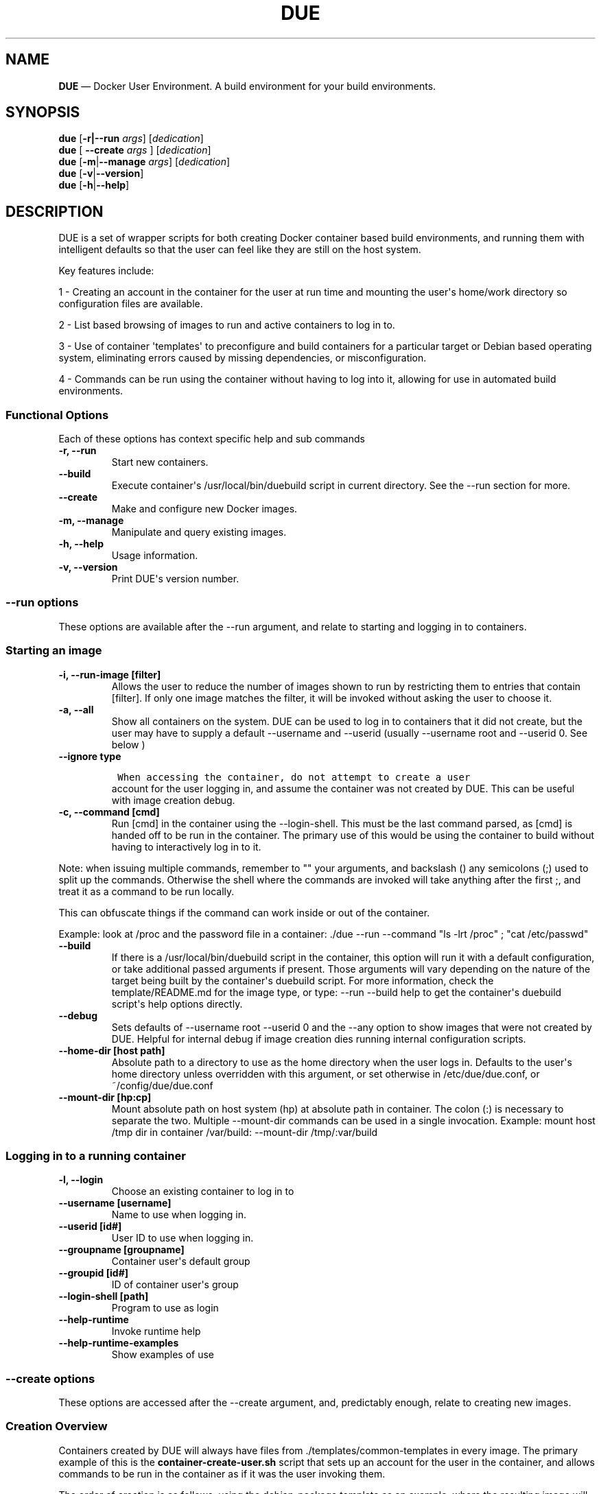 .\" Automatically generated by Pandoc 1.19.2.4
.\"
.TH "DUE" "1" "" "Version 1.0" "Docker User Environment"
.hy
.SH NAME
.PP
\f[B]DUE\f[] \[em] Docker User Environment.
A build environment for your build environments.
.SH SYNOPSIS
.PP
\f[B]due\f[] [\f[B]\-r|\-\-run\f[] \f[I]args\f[]] [\f[I]dedication\f[]]
.PD 0
.P
.PD
\f[B]due\f[] [ \f[B]\-\-create\f[] \f[I]args\f[] ] [\f[I]dedication\f[]]
.PD 0
.P
.PD
\f[B]due\f[] [\f[B]\-m\f[]|\f[B]\-\-manage\f[] \f[I]args\f[]]
[\f[I]dedication\f[]]
.PD 0
.P
.PD
\f[B]due\f[] [\f[B]\-v\f[]|\f[B]\-\-version\f[]]
.PD 0
.P
.PD
\f[B]due\f[] [\f[B]\-h\f[]|\f[B]\-\-help\f[]]
.SH DESCRIPTION
.PP
DUE is a set of wrapper scripts for both creating Docker container based
build environments, and running them with intelligent defaults so that
the user can feel like they are still on the host system.
.PP
Key features include:
.PP
1 \- Creating an account in the container for the user at run time and
mounting the user\[aq]s home/work directory so configuration files are
available.
.PP
2 \- List based browsing of images to run and active containers to log
in to.
.PP
3 \- Use of container \[aq]templates\[aq] to preconfigure and build
containers for a particular target or Debian based operating system,
eliminating errors caused by missing dependencies, or misconfiguration.
.PP
4 \- Commands can be run using the container without having to log into
it, allowing for use in automated build environments.
.SS Functional Options
.PP
Each of these options has context specific help and sub commands
.TP
.B \-r, \-\-run
Start new containers.
.RS
.RE
.TP
.B \-\-build
Execute container\[aq]s /usr/local/bin/duebuild script in current
directory.
See the \-\-run section for more.
.RS
.RE
.TP
.B \-\-create
Make and configure new Docker images.
.RS
.RE
.TP
.B \-m, \-\-manage
Manipulate and query existing images.
.RS
.RE
.TP
.B \-h, \-\-help
Usage information.
.RS
.RE
.TP
.B \-v, \-\-version
Print DUE\[aq]s version number.
.RS
.RE
.SS \-\-run options
.PP
These options are available after the \-\-run argument, and relate to
starting and logging in to containers.
.SS Starting an image
.TP
.B \-i, \-\-run\-image [filter]
Allows the user to reduce the number of images shown to run by
restricting them to entries that contain [filter].
If only one image matches the filter, it will be invoked without asking
the user to choose it.
.RS
.RE
.TP
.B \-a, \-\-all
Show all containers on the system.
DUE can be used to log in to containers that it did not create, but the
user may have to supply a default \-\-username and \-\-userid (usually
\-\-username root and \-\-userid 0.
See below )
.RS
.RE
.TP
.B \-\-ignore type
.IP
.nf
\f[C]
\ When\ accessing\ the\ container,\ do\ not\ attempt\ to\ create\ a\ user
\f[]
.fi
.RS
account for the user logging in, and assume the container was not
created by DUE.
This can be useful with image creation debug.
.RE
.TP
.B \-c, \-\-command [cmd]
Run [cmd] in the container using the \-\-login\-shell.
This must be the last command parsed, as [cmd] is handed off to be run
in the container.
The primary use of this would be using the container to build without
having to interactively log in to it.
.RS
.RE
.PP
Note: when issuing multiple commands, remember to "" your arguments, and
backslash () any semicolons (;) used to split up the commands.
Otherwise the shell where the commands are invoked will take anything
after the first ;, and treat it as a command to be run locally.
.PP
This can obfuscate things if the command can work inside or out of the
container.
.PP
Example: look at /proc and the password file in a container: ./due
\-\-run \-\-command "ls \-lrt /proc" ; "cat /etc/passwd"
.TP
.B \-\-build
If there is a /usr/local/bin/duebuild script in the container, this
option will run it with a default configuration, or take additional
passed arguments if present.
Those arguments will vary depending on the nature of the target being
built by the container\[aq]s duebuild script.
For more information, check the template/README.md for the image type,
or type: \-\-run \-\-build help to get the container\[aq]s duebuild
script\[aq]s help options directly.
.RS
.RE
.TP
.B \-\-debug
Sets defaults of \-\-username root \-\-userid 0 and the \-\-any option
to show images that were not created by DUE.
Helpful for internal debug if image creation dies running internal
configuration scripts.
.RS
.RE
.TP
.B \-\-home\-dir [host path]
Absolute path to a directory to use as the home directory when the user
logs in.
Defaults to the user\[aq]s home directory unless overridden with this
argument, or set otherwise in /etc/due/due.conf, or
~/config/due/due.conf
.RS
.RE
.TP
.B \-\-mount\-dir [hp:cp]
Mount absolute path on host system (hp) at absolute path in container.
The colon (:) is necessary to separate the two.
Multiple \-\-mount\-dir commands can be used in a single invocation.
Example: mount host /tmp dir in container /var/build: \-\-mount\-dir
/tmp/:var/build
.RS
.RE
.SS Logging in to a running container
.TP
.B \-l, \-\-login
Choose an existing container to log in to
.RS
.RE
.TP
.B \-\-username [username]
Name to use when logging in.
.RS
.RE
.TP
.B \-\-userid [id#]
User ID to use when logging in.
.RS
.RE
.TP
.B \-\-groupname [groupname]
Container user\[aq]s default group
.RS
.RE
.TP
.B \-\-groupid [id#]
ID of container user\[aq]s group
.RS
.RE
.TP
.B \-\-login\-shell [path]
Program to use as login
.RS
.RE
.TP
.B \-\-help\-runtime
Invoke runtime help
.RS
.RE
.TP
.B \-\-help\-runtime\-examples
Show examples of use
.RS
.RE
.SS \-\-create options
.PP
These options are accessed after the \-\-create argument, and,
predictably enough, relate to creating new images.
.SS Creation Overview
.PP
Containers created by DUE will always have files from
\&./templates/common\-templates in every image.
The primary example of this is the \f[B]container\-create\-user.sh\f[]
script that sets up an account for the user in the container, and allows
commands to be run in the container as if it was the user invoking them.
.PP
The order of creation is as follows, using the debian\-package template
as an example, where the resulting image will be named
\[aq]debian\-package\-10\[aq]
.PP
1 \- The contents of common\-templates are copied to a
debian\-package\-10\-template\-merge directory under
\&./due\-build\-merge/ 2 \- The contents of the debian\-package template
directory copied in to the debian\-package\-10\-template\-merge
directory and will overwrite any files with identical names.
3 \- Any REPLACE_* fields in the *template files are replaced with
values supplied from the command line (such as the starting container
image) and all files are copied to
\&./due\-build\-merge/debian\-package\-10 4 \- The
\&./due\-build\-merge/debian\-package\-10/Dockerfile.create file is used
to create the image from this build directory.
.SS Creation tips
.PP
Quick image changes can be made by editing the build directory (
\&./due\-build\-merge/debian\-package\-10 ) and re running ./due
\-\-create \-\-build\-dir ./due\-build\-merge/debian\-package\-10
.PP
The final image will hold a /due\-configuration directory, which holds
everything that went into the image.
This is very useful for install script debug inside the container.
.SS Creation example
.PP
1 \- Configure an image build directory under due\-build\-merge named
from \-\-name Mandatory:
.TP
.B \-\-from [name:tag]
Pull name:tag from registry to use as starting point for the image.
.RS
.RE
.TP
.B \-\-use\-template [role]
Use files from templates/[role] to generate the config directory.
.RS
.RE
.TP
.B \-\-description "desc"
Quoted string to describe the container on login.
.RS
.RE
.TP
.B \-\-name name (#name)
Name for resulting image and config directory.
Ex: debian\-stretch\-build, ubuntu\-18.04\-build, etc
.RS
.RE
.PP
Optional:
.TP
.B \-\-prompt [prompt]
Set in container prompt to [prompt] to provide user context
.RS
.RE
.TP
.B \-\-no\-image
With \-\-create, allow directories to be created, but do not try to
build the image.
Effectively stops use of \-\-dir.
Useful for debugging directory configuration issues.
.RS
.RE
.PP
2 \- Build a Docker image from the image build directory.
.TP
.B \-\-dir [dirname]
Build using an existing configuration directory.
.RS
.RE
.SS \-\-mangage options
.PP
These options are accessed after the \-\-manage argument, and can make
working with containers/images easier.
.TP
.B \-l, \-\-list\-images
List images created by DUE.
.RS
.RE
.TP
.B \-\-snapshot name (#name)
Save a running container as a Docker image named name.
.RS
.RE
.TP
.B \-\-copy\-config
Create a personal DUE configuration file in ~/.config/due/due.config
.RS
.RE
.TP
.B \-\-make\-dev\-dir [dir]
Populate a local directory for DUE container development.
.RS
.RE
.TP
.B \-\-list\-templates
List available templates.
.RS
.RE
.TP
.B \-\-delete\-matched [term]
Delete containers that contain this term.
USE WITH CAUTION!
.RS
.RE
.TP
.B \-\-git\-clean
Run \[aq]git \-dfx\[aq] to remove untracked files in local dir.
.RS
.RE
.TP
.B \-\-docker\-clean
Run \[aq]docker system prune ; docker image prune\[aq] to reclaim disk
space.
.RS
.RE
.TP
.B \-\-help\-examples
Examples of using management options.
.RS
.RE
.SH FILES
.TP
.B \f[I]/etc/due/due.conf\f[]
Global configuration file
.RS
.RE
.TP
.B \f[I]~/.conf/due/due.conf\f[]
Per\-user default configuration file.
Overrides the global one.
.RS
.RE
.SH ENVIRONMENT
.SH BUGS
.PP
See GitHub Issues: [https://github.com/[ehdoyle]/[DUE]/issues]
.SH AUTHOR
.PP
Alex Doyle <alexddoyle@gmail.com>
.SH COPYRIGHT
.PP
SPDX\-License\-Identifier: MIT
.PP
Copyright (c) 2019 Cumulus Networks, Inc.
.PP
Permission is hereby granted, free of charge, to any person obtaining a
copy of this software and associated documentation files (the
"Software"), to deal in the Software without restriction, including
without limitation the rights to use, copy, modify, merge, publish,
distribute, sublicense, and/or sell copies of the Software, and to
permit persons to whom the Software is furnished to do so, subject to
the following conditions:
.PP
The above copyright notice and this permission notice shall be included
in all copies or substantial portions of the Software.
.PP
THE SOFTWARE IS PROVIDED "AS IS", WITHOUT WARRANTY OF ANY KIND, EXPRESS
OR IMPLIED, INCLUDING BUT NOT LIMITED TO THE WARRANTIES OF
MERCHANTABILITY, FITNESS FOR A PARTICULAR PURPOSE AND NONINFRINGEMENT.
IN NO EVENT SHALL THE AUTHORS OR COPYRIGHT HOLDERS BE LIABLE FOR ANY
CLAIM, DAMAGES OR OTHER LIABILITY, WHETHER IN AN ACTION OF CONTRACT,
TORT OR OTHERWISE, ARISING FROM, OUT OF OR IN CONNECTION WITH THE
SOFTWARE OR THE USE OR OTHER DEALINGS IN THE SOFTWARE.
.SH SEE ALSO
.PP
\f[B]due.conf(4)\f[]
